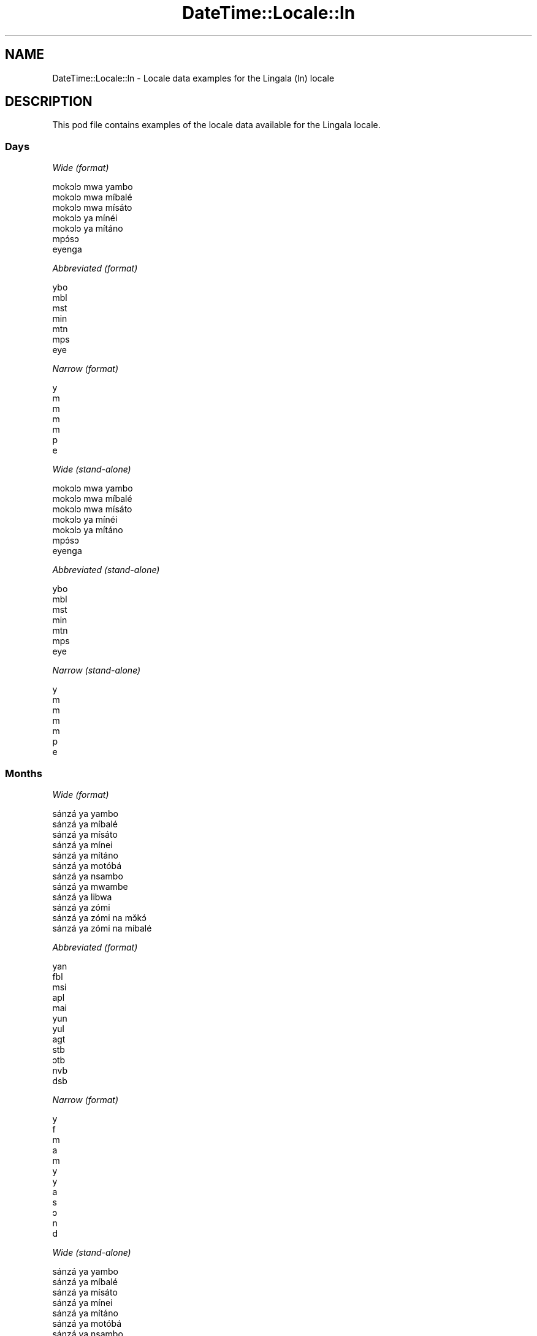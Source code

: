 .\" Automatically generated by Pod::Man 4.09 (Pod::Simple 3.35)
.\"
.\" Standard preamble:
.\" ========================================================================
.de Sp \" Vertical space (when we can't use .PP)
.if t .sp .5v
.if n .sp
..
.de Vb \" Begin verbatim text
.ft CW
.nf
.ne \\$1
..
.de Ve \" End verbatim text
.ft R
.fi
..
.\" Set up some character translations and predefined strings.  \*(-- will
.\" give an unbreakable dash, \*(PI will give pi, \*(L" will give a left
.\" double quote, and \*(R" will give a right double quote.  \*(C+ will
.\" give a nicer C++.  Capital omega is used to do unbreakable dashes and
.\" therefore won't be available.  \*(C` and \*(C' expand to `' in nroff,
.\" nothing in troff, for use with C<>.
.tr \(*W-
.ds C+ C\v'-.1v'\h'-1p'\s-2+\h'-1p'+\s0\v'.1v'\h'-1p'
.ie n \{\
.    ds -- \(*W-
.    ds PI pi
.    if (\n(.H=4u)&(1m=24u) .ds -- \(*W\h'-12u'\(*W\h'-12u'-\" diablo 10 pitch
.    if (\n(.H=4u)&(1m=20u) .ds -- \(*W\h'-12u'\(*W\h'-8u'-\"  diablo 12 pitch
.    ds L" ""
.    ds R" ""
.    ds C` ""
.    ds C' ""
'br\}
.el\{\
.    ds -- \|\(em\|
.    ds PI \(*p
.    ds L" ``
.    ds R" ''
.    ds C`
.    ds C'
'br\}
.\"
.\" Escape single quotes in literal strings from groff's Unicode transform.
.ie \n(.g .ds Aq \(aq
.el       .ds Aq '
.\"
.\" If the F register is >0, we'll generate index entries on stderr for
.\" titles (.TH), headers (.SH), subsections (.SS), items (.Ip), and index
.\" entries marked with X<> in POD.  Of course, you'll have to process the
.\" output yourself in some meaningful fashion.
.\"
.\" Avoid warning from groff about undefined register 'F'.
.de IX
..
.if !\nF .nr F 0
.if \nF>0 \{\
.    de IX
.    tm Index:\\$1\t\\n%\t"\\$2"
..
.    if !\nF==2 \{\
.        nr % 0
.        nr F 2
.    \}
.\}
.\" ========================================================================
.\"
.IX Title "DateTime::Locale::ln 3"
.TH DateTime::Locale::ln 3 "2019-10-09" "perl v5.26.0" "User Contributed Perl Documentation"
.\" For nroff, turn off justification.  Always turn off hyphenation; it makes
.\" way too many mistakes in technical documents.
.if n .ad l
.nh
.SH "NAME"
DateTime::Locale::ln \- Locale data examples for the Lingala (ln) locale
.SH "DESCRIPTION"
.IX Header "DESCRIPTION"
This pod file contains examples of the locale data available for the
Lingala locale.
.SS "Days"
.IX Subsection "Days"
\fIWide (format)\fR
.IX Subsection "Wide (format)"
.PP
.Vb 7
\&  mokɔlɔ mwa yambo
\&  mokɔlɔ mwa míbalé
\&  mokɔlɔ mwa mísáto
\&  mokɔlɔ ya mínéi
\&  mokɔlɔ ya mítáno
\&  mpɔ́sɔ
\&  eyenga
.Ve
.PP
\fIAbbreviated (format)\fR
.IX Subsection "Abbreviated (format)"
.PP
.Vb 7
\&  ybo
\&  mbl
\&  mst
\&  min
\&  mtn
\&  mps
\&  eye
.Ve
.PP
\fINarrow (format)\fR
.IX Subsection "Narrow (format)"
.PP
.Vb 7
\&  y
\&  m
\&  m
\&  m
\&  m
\&  p
\&  e
.Ve
.PP
\fIWide (stand-alone)\fR
.IX Subsection "Wide (stand-alone)"
.PP
.Vb 7
\&  mokɔlɔ mwa yambo
\&  mokɔlɔ mwa míbalé
\&  mokɔlɔ mwa mísáto
\&  mokɔlɔ ya mínéi
\&  mokɔlɔ ya mítáno
\&  mpɔ́sɔ
\&  eyenga
.Ve
.PP
\fIAbbreviated (stand-alone)\fR
.IX Subsection "Abbreviated (stand-alone)"
.PP
.Vb 7
\&  ybo
\&  mbl
\&  mst
\&  min
\&  mtn
\&  mps
\&  eye
.Ve
.PP
\fINarrow (stand-alone)\fR
.IX Subsection "Narrow (stand-alone)"
.PP
.Vb 7
\&  y
\&  m
\&  m
\&  m
\&  m
\&  p
\&  e
.Ve
.SS "Months"
.IX Subsection "Months"
\fIWide (format)\fR
.IX Subsection "Wide (format)"
.PP
.Vb 12
\&  sánzá ya yambo
\&  sánzá ya míbalé
\&  sánzá ya mísáto
\&  sánzá ya mínei
\&  sánzá ya mítáno
\&  sánzá ya motóbá
\&  sánzá ya nsambo
\&  sánzá ya mwambe
\&  sánzá ya libwa
\&  sánzá ya zómi
\&  sánzá ya zómi na mɔ̌kɔ́
\&  sánzá ya zómi na míbalé
.Ve
.PP
\fIAbbreviated (format)\fR
.IX Subsection "Abbreviated (format)"
.PP
.Vb 12
\&  yan
\&  fbl
\&  msi
\&  apl
\&  mai
\&  yun
\&  yul
\&  agt
\&  stb
\&  ɔtb
\&  nvb
\&  dsb
.Ve
.PP
\fINarrow (format)\fR
.IX Subsection "Narrow (format)"
.PP
.Vb 12
\&  y
\&  f
\&  m
\&  a
\&  m
\&  y
\&  y
\&  a
\&  s
\&  ɔ
\&  n
\&  d
.Ve
.PP
\fIWide (stand-alone)\fR
.IX Subsection "Wide (stand-alone)"
.PP
.Vb 12
\&  sánzá ya yambo
\&  sánzá ya míbalé
\&  sánzá ya mísáto
\&  sánzá ya mínei
\&  sánzá ya mítáno
\&  sánzá ya motóbá
\&  sánzá ya nsambo
\&  sánzá ya mwambe
\&  sánzá ya libwa
\&  sánzá ya zómi
\&  sánzá ya zómi na mɔ̌kɔ́
\&  sánzá ya zómi na míbalé
.Ve
.PP
\fIAbbreviated (stand-alone)\fR
.IX Subsection "Abbreviated (stand-alone)"
.PP
.Vb 12
\&  yan
\&  fbl
\&  msi
\&  apl
\&  mai
\&  yun
\&  yul
\&  agt
\&  stb
\&  ɔtb
\&  nvb
\&  dsb
.Ve
.PP
\fINarrow (stand-alone)\fR
.IX Subsection "Narrow (stand-alone)"
.PP
.Vb 12
\&  y
\&  f
\&  m
\&  a
\&  m
\&  y
\&  y
\&  a
\&  s
\&  ɔ
\&  n
\&  d
.Ve
.SS "Quarters"
.IX Subsection "Quarters"
\fIWide (format)\fR
.IX Subsection "Wide (format)"
.PP
.Vb 4
\&  sánzá mísáto ya yambo
\&  sánzá mísáto ya míbalé
\&  sánzá mísáto ya mísáto
\&  sánzá mísáto ya mínei
.Ve
.PP
\fIAbbreviated (format)\fR
.IX Subsection "Abbreviated (format)"
.PP
.Vb 4
\&  SM1
\&  SM2
\&  SM3
\&  SM4
.Ve
.PP
\fINarrow (format)\fR
.IX Subsection "Narrow (format)"
.PP
.Vb 4
\&  1
\&  2
\&  3
\&  4
.Ve
.PP
\fIWide (stand-alone)\fR
.IX Subsection "Wide (stand-alone)"
.PP
.Vb 4
\&  sánzá mísáto ya yambo
\&  sánzá mísáto ya míbalé
\&  sánzá mísáto ya mísáto
\&  sánzá mísáto ya mínei
.Ve
.PP
\fIAbbreviated (stand-alone)\fR
.IX Subsection "Abbreviated (stand-alone)"
.PP
.Vb 4
\&  SM1
\&  SM2
\&  SM3
\&  SM4
.Ve
.PP
\fINarrow (stand-alone)\fR
.IX Subsection "Narrow (stand-alone)"
.PP
.Vb 4
\&  1
\&  2
\&  3
\&  4
.Ve
.SS "Eras"
.IX Subsection "Eras"
\fIWide (format)\fR
.IX Subsection "Wide (format)"
.PP
.Vb 2
\&  Yambo ya Yézu Krís
\&  Nsima ya Yézu Krís
.Ve
.PP
\fIAbbreviated (format)\fR
.IX Subsection "Abbreviated (format)"
.PP
.Vb 2
\&  libóso ya
\&  nsima ya Y
.Ve
.PP
\fINarrow (format)\fR
.IX Subsection "Narrow (format)"
.PP
.Vb 2
\&  libóso ya
\&  nsima ya Y
.Ve
.SS "Date Formats"
.IX Subsection "Date Formats"
\fIFull\fR
.IX Subsection "Full"
.PP
.Vb 3
\&   2008\-02\-05T18:30:30 = mokɔlɔ mwa míbalé 5 sánzá ya míbalé 2008
\&   1995\-12\-22T09:05:02 = mokɔlɔ ya mítáno 22 sánzá ya zómi na míbalé 1995
\&  \-0010\-09\-15T04:44:23 = mpɔ́sɔ 15 sánzá ya libwa \-10
.Ve
.PP
\fILong\fR
.IX Subsection "Long"
.PP
.Vb 3
\&   2008\-02\-05T18:30:30 = 5 sánzá ya míbalé 2008
\&   1995\-12\-22T09:05:02 = 22 sánzá ya zómi na míbalé 1995
\&  \-0010\-09\-15T04:44:23 = 15 sánzá ya libwa \-10
.Ve
.PP
\fIMedium\fR
.IX Subsection "Medium"
.PP
.Vb 3
\&   2008\-02\-05T18:30:30 = 5 fbl 2008
\&   1995\-12\-22T09:05:02 = 22 dsb 1995
\&  \-0010\-09\-15T04:44:23 = 15 stb \-10
.Ve
.PP
\fIShort\fR
.IX Subsection "Short"
.PP
.Vb 3
\&   2008\-02\-05T18:30:30 = 5/2/2008
\&   1995\-12\-22T09:05:02 = 22/12/1995
\&  \-0010\-09\-15T04:44:23 = 15/9/\-10
.Ve
.SS "Time Formats"
.IX Subsection "Time Formats"
\fIFull\fR
.IX Subsection "Full"
.PP
.Vb 3
\&   2008\-02\-05T18:30:30 = 18:30:30 UTC
\&   1995\-12\-22T09:05:02 = 09:05:02 UTC
\&  \-0010\-09\-15T04:44:23 = 04:44:23 UTC
.Ve
.PP
\fILong\fR
.IX Subsection "Long"
.PP
.Vb 3
\&   2008\-02\-05T18:30:30 = 18:30:30 UTC
\&   1995\-12\-22T09:05:02 = 09:05:02 UTC
\&  \-0010\-09\-15T04:44:23 = 04:44:23 UTC
.Ve
.PP
\fIMedium\fR
.IX Subsection "Medium"
.PP
.Vb 3
\&   2008\-02\-05T18:30:30 = 18:30:30
\&   1995\-12\-22T09:05:02 = 09:05:02
\&  \-0010\-09\-15T04:44:23 = 04:44:23
.Ve
.PP
\fIShort\fR
.IX Subsection "Short"
.PP
.Vb 3
\&   2008\-02\-05T18:30:30 = 18:30
\&   1995\-12\-22T09:05:02 = 09:05
\&  \-0010\-09\-15T04:44:23 = 04:44
.Ve
.SS "Datetime Formats"
.IX Subsection "Datetime Formats"
\fIFull\fR
.IX Subsection "Full"
.PP
.Vb 3
\&   2008\-02\-05T18:30:30 = mokɔlɔ mwa míbalé 5 sánzá ya míbalé 2008 18:30:30 UTC
\&   1995\-12\-22T09:05:02 = mokɔlɔ ya mítáno 22 sánzá ya zómi na míbalé 1995 09:05:02 UTC
\&  \-0010\-09\-15T04:44:23 = mpɔ́sɔ 15 sánzá ya libwa \-10 04:44:23 UTC
.Ve
.PP
\fILong\fR
.IX Subsection "Long"
.PP
.Vb 3
\&   2008\-02\-05T18:30:30 = 5 sánzá ya míbalé 2008 18:30:30 UTC
\&   1995\-12\-22T09:05:02 = 22 sánzá ya zómi na míbalé 1995 09:05:02 UTC
\&  \-0010\-09\-15T04:44:23 = 15 sánzá ya libwa \-10 04:44:23 UTC
.Ve
.PP
\fIMedium\fR
.IX Subsection "Medium"
.PP
.Vb 3
\&   2008\-02\-05T18:30:30 = 5 fbl 2008 18:30:30
\&   1995\-12\-22T09:05:02 = 22 dsb 1995 09:05:02
\&  \-0010\-09\-15T04:44:23 = 15 stb \-10 04:44:23
.Ve
.PP
\fIShort\fR
.IX Subsection "Short"
.PP
.Vb 3
\&   2008\-02\-05T18:30:30 = 5/2/2008 18:30
\&   1995\-12\-22T09:05:02 = 22/12/1995 09:05
\&  \-0010\-09\-15T04:44:23 = 15/9/\-10 04:44
.Ve
.SS "Available Formats"
.IX Subsection "Available Formats"
\fIBh (h B)\fR
.IX Subsection "Bh (h B)"
.PP
.Vb 3
\&   2008\-02\-05T18:30:30 = 6 B
\&   1995\-12\-22T09:05:02 = 9 B
\&  \-0010\-09\-15T04:44:23 = 4 B
.Ve
.PP
\fIBhm (h:mm B)\fR
.IX Subsection "Bhm (h:mm B)"
.PP
.Vb 3
\&   2008\-02\-05T18:30:30 = 6:30 B
\&   1995\-12\-22T09:05:02 = 9:05 B
\&  \-0010\-09\-15T04:44:23 = 4:44 B
.Ve
.PP
\fIBhms (h:mm:ss B)\fR
.IX Subsection "Bhms (h:mm:ss B)"
.PP
.Vb 3
\&   2008\-02\-05T18:30:30 = 6:30:30 B
\&   1995\-12\-22T09:05:02 = 9:05:02 B
\&  \-0010\-09\-15T04:44:23 = 4:44:23 B
.Ve
.PP
\fIE (ccc)\fR
.IX Subsection "E (ccc)"
.PP
.Vb 3
\&   2008\-02\-05T18:30:30 = mbl
\&   1995\-12\-22T09:05:02 = mtn
\&  \-0010\-09\-15T04:44:23 = mps
.Ve
.PP
\fIEBhm (E h:mm B)\fR
.IX Subsection "EBhm (E h:mm B)"
.PP
.Vb 3
\&   2008\-02\-05T18:30:30 = mbl 6:30 B
\&   1995\-12\-22T09:05:02 = mtn 9:05 B
\&  \-0010\-09\-15T04:44:23 = mps 4:44 B
.Ve
.PP
\fIEBhms (E h:mm:ss B)\fR
.IX Subsection "EBhms (E h:mm:ss B)"
.PP
.Vb 3
\&   2008\-02\-05T18:30:30 = mbl 6:30:30 B
\&   1995\-12\-22T09:05:02 = mtn 9:05:02 B
\&  \-0010\-09\-15T04:44:23 = mps 4:44:23 B
.Ve
.PP
\fIEHm (E HH:mm)\fR
.IX Subsection "EHm (E HH:mm)"
.PP
.Vb 3
\&   2008\-02\-05T18:30:30 = mbl 18:30
\&   1995\-12\-22T09:05:02 = mtn 09:05
\&  \-0010\-09\-15T04:44:23 = mps 04:44
.Ve
.PP
\fIEHms (E HH:mm:ss)\fR
.IX Subsection "EHms (E HH:mm:ss)"
.PP
.Vb 3
\&   2008\-02\-05T18:30:30 = mbl 18:30:30
\&   1995\-12\-22T09:05:02 = mtn 09:05:02
\&  \-0010\-09\-15T04:44:23 = mps 04:44:23
.Ve
.PP
\fIEd (E d)\fR
.IX Subsection "Ed (E d)"
.PP
.Vb 3
\&   2008\-02\-05T18:30:30 = mbl 5
\&   1995\-12\-22T09:05:02 = mtn 22
\&  \-0010\-09\-15T04:44:23 = mps 15
.Ve
.PP
\fIEhm (E h:mm a)\fR
.IX Subsection "Ehm (E h:mm a)"
.PP
.Vb 3
\&   2008\-02\-05T18:30:30 = mbl 6:30 mpókwa
\&   1995\-12\-22T09:05:02 = mtn 9:05 ntɔ́ngɔ́
\&  \-0010\-09\-15T04:44:23 = mps 4:44 ntɔ́ngɔ́
.Ve
.PP
\fIEhms (E h:mm:ss a)\fR
.IX Subsection "Ehms (E h:mm:ss a)"
.PP
.Vb 3
\&   2008\-02\-05T18:30:30 = mbl 6:30:30 mpókwa
\&   1995\-12\-22T09:05:02 = mtn 9:05:02 ntɔ́ngɔ́
\&  \-0010\-09\-15T04:44:23 = mps 4:44:23 ntɔ́ngɔ́
.Ve
.PP
\fIGy (G y)\fR
.IX Subsection "Gy (G y)"
.PP
.Vb 3
\&   2008\-02\-05T18:30:30 = nsima ya Y 2008
\&   1995\-12\-22T09:05:02 = nsima ya Y 1995
\&  \-0010\-09\-15T04:44:23 = libóso ya \-10
.Ve
.PP
\fIGyMMM (G y \s-1MMM\s0)\fR
.IX Subsection "GyMMM (G y MMM)"
.PP
.Vb 3
\&   2008\-02\-05T18:30:30 = nsima ya Y 2008 fbl
\&   1995\-12\-22T09:05:02 = nsima ya Y 1995 dsb
\&  \-0010\-09\-15T04:44:23 = libóso ya \-10 stb
.Ve
.PP
\fIGyMMMEd (G y \s-1MMM\s0 d, E)\fR
.IX Subsection "GyMMMEd (G y MMM d, E)"
.PP
.Vb 3
\&   2008\-02\-05T18:30:30 = nsima ya Y 2008 fbl 5, mbl
\&   1995\-12\-22T09:05:02 = nsima ya Y 1995 dsb 22, mtn
\&  \-0010\-09\-15T04:44:23 = libóso ya \-10 stb 15, mps
.Ve
.PP
\fIGyMMMd (G y \s-1MMM\s0 d)\fR
.IX Subsection "GyMMMd (G y MMM d)"
.PP
.Vb 3
\&   2008\-02\-05T18:30:30 = nsima ya Y 2008 fbl 5
\&   1995\-12\-22T09:05:02 = nsima ya Y 1995 dsb 22
\&  \-0010\-09\-15T04:44:23 = libóso ya \-10 stb 15
.Ve
.PP
\fIH (\s-1HH\s0)\fR
.IX Subsection "H (HH)"
.PP
.Vb 3
\&   2008\-02\-05T18:30:30 = 18
\&   1995\-12\-22T09:05:02 = 09
\&  \-0010\-09\-15T04:44:23 = 04
.Ve
.PP
\fIHm (HH:mm)\fR
.IX Subsection "Hm (HH:mm)"
.PP
.Vb 3
\&   2008\-02\-05T18:30:30 = 18:30
\&   1995\-12\-22T09:05:02 = 09:05
\&  \-0010\-09\-15T04:44:23 = 04:44
.Ve
.PP
\fIHms (HH:mm:ss)\fR
.IX Subsection "Hms (HH:mm:ss)"
.PP
.Vb 3
\&   2008\-02\-05T18:30:30 = 18:30:30
\&   1995\-12\-22T09:05:02 = 09:05:02
\&  \-0010\-09\-15T04:44:23 = 04:44:23
.Ve
.PP
\fIHmsv (HH:mm:ss v)\fR
.IX Subsection "Hmsv (HH:mm:ss v)"
.PP
.Vb 3
\&   2008\-02\-05T18:30:30 = 18:30:30 UTC
\&   1995\-12\-22T09:05:02 = 09:05:02 UTC
\&  \-0010\-09\-15T04:44:23 = 04:44:23 UTC
.Ve
.PP
\fIHmv (HH:mm v)\fR
.IX Subsection "Hmv (HH:mm v)"
.PP
.Vb 3
\&   2008\-02\-05T18:30:30 = 18:30 UTC
\&   1995\-12\-22T09:05:02 = 09:05 UTC
\&  \-0010\-09\-15T04:44:23 = 04:44 UTC
.Ve
.PP
\fIM (L)\fR
.IX Subsection "M (L)"
.PP
.Vb 3
\&   2008\-02\-05T18:30:30 = 2
\&   1995\-12\-22T09:05:02 = 12
\&  \-0010\-09\-15T04:44:23 = 9
.Ve
.PP
\fIMEd (E d/M)\fR
.IX Subsection "MEd (E d/M)"
.PP
.Vb 3
\&   2008\-02\-05T18:30:30 = mbl 5/2
\&   1995\-12\-22T09:05:02 = mtn 22/12
\&  \-0010\-09\-15T04:44:23 = mps 15/9
.Ve
.PP
\fI\s-1MMM\s0 (\s-1LLL\s0)\fR
.IX Subsection "MMM (LLL)"
.PP
.Vb 3
\&   2008\-02\-05T18:30:30 = fbl
\&   1995\-12\-22T09:05:02 = dsb
\&  \-0010\-09\-15T04:44:23 = stb
.Ve
.PP
\fIMMMEd (E d \s-1MMM\s0)\fR
.IX Subsection "MMMEd (E d MMM)"
.PP
.Vb 3
\&   2008\-02\-05T18:30:30 = mbl 5 fbl
\&   1995\-12\-22T09:05:02 = mtn 22 dsb
\&  \-0010\-09\-15T04:44:23 = mps 15 stb
.Ve
.PP
\fIMMMMW-count-other ('week' W 'of' \s-1MMMM\s0)\fR
.IX Subsection "MMMMW-count-other ('week' W 'of' MMMM)"
.PP
.Vb 3
\&   2008\-02\-05T18:30:30 = week 1 of sánzá ya míbalé
\&   1995\-12\-22T09:05:02 = week 3 of sánzá ya zómi na míbalé
\&  \-0010\-09\-15T04:44:23 = week 2 of sánzá ya libwa
.Ve
.PP
\fIMMMMd (\s-1MMMM\s0 d)\fR
.IX Subsection "MMMMd (MMMM d)"
.PP
.Vb 3
\&   2008\-02\-05T18:30:30 = sánzá ya míbalé 5
\&   1995\-12\-22T09:05:02 = sánzá ya zómi na míbalé 22
\&  \-0010\-09\-15T04:44:23 = sánzá ya libwa 15
.Ve
.PP
\fIMMMd (d \s-1MMM\s0)\fR
.IX Subsection "MMMd (d MMM)"
.PP
.Vb 3
\&   2008\-02\-05T18:30:30 = 5 fbl
\&   1995\-12\-22T09:05:02 = 22 dsb
\&  \-0010\-09\-15T04:44:23 = 15 stb
.Ve
.PP
\fIMd (d/M)\fR
.IX Subsection "Md (d/M)"
.PP
.Vb 3
\&   2008\-02\-05T18:30:30 = 5/2
\&   1995\-12\-22T09:05:02 = 22/12
\&  \-0010\-09\-15T04:44:23 = 15/9
.Ve
.PP
\fId (d)\fR
.IX Subsection "d (d)"
.PP
.Vb 3
\&   2008\-02\-05T18:30:30 = 5
\&   1995\-12\-22T09:05:02 = 22
\&  \-0010\-09\-15T04:44:23 = 15
.Ve
.PP
\fIh (h a)\fR
.IX Subsection "h (h a)"
.PP
.Vb 3
\&   2008\-02\-05T18:30:30 = 6 mpókwa
\&   1995\-12\-22T09:05:02 = 9 ntɔ́ngɔ́
\&  \-0010\-09\-15T04:44:23 = 4 ntɔ́ngɔ́
.Ve
.PP
\fIhm (h:mm a)\fR
.IX Subsection "hm (h:mm a)"
.PP
.Vb 3
\&   2008\-02\-05T18:30:30 = 6:30 mpókwa
\&   1995\-12\-22T09:05:02 = 9:05 ntɔ́ngɔ́
\&  \-0010\-09\-15T04:44:23 = 4:44 ntɔ́ngɔ́
.Ve
.PP
\fIhms (h:mm:ss a)\fR
.IX Subsection "hms (h:mm:ss a)"
.PP
.Vb 3
\&   2008\-02\-05T18:30:30 = 6:30:30 mpókwa
\&   1995\-12\-22T09:05:02 = 9:05:02 ntɔ́ngɔ́
\&  \-0010\-09\-15T04:44:23 = 4:44:23 ntɔ́ngɔ́
.Ve
.PP
\fIhmsv (h:mm:ss a v)\fR
.IX Subsection "hmsv (h:mm:ss a v)"
.PP
.Vb 3
\&   2008\-02\-05T18:30:30 = 6:30:30 mpókwa UTC
\&   1995\-12\-22T09:05:02 = 9:05:02 ntɔ́ngɔ́ UTC
\&  \-0010\-09\-15T04:44:23 = 4:44:23 ntɔ́ngɔ́ UTC
.Ve
.PP
\fIhmv (h:mm a v)\fR
.IX Subsection "hmv (h:mm a v)"
.PP
.Vb 3
\&   2008\-02\-05T18:30:30 = 6:30 mpókwa UTC
\&   1995\-12\-22T09:05:02 = 9:05 ntɔ́ngɔ́ UTC
\&  \-0010\-09\-15T04:44:23 = 4:44 ntɔ́ngɔ́ UTC
.Ve
.PP
\fIms (m:ss)\fR
.IX Subsection "ms (m:ss)"
.PP
.Vb 3
\&   2008\-02\-05T18:30:30 = 30:30
\&   1995\-12\-22T09:05:02 = 5:02
\&  \-0010\-09\-15T04:44:23 = 44:23
.Ve
.PP
\fIy (y)\fR
.IX Subsection "y (y)"
.PP
.Vb 3
\&   2008\-02\-05T18:30:30 = 2008
\&   1995\-12\-22T09:05:02 = 1995
\&  \-0010\-09\-15T04:44:23 = \-10
.Ve
.PP
\fIyM (M/y)\fR
.IX Subsection "yM (M/y)"
.PP
.Vb 3
\&   2008\-02\-05T18:30:30 = 2/2008
\&   1995\-12\-22T09:05:02 = 12/1995
\&  \-0010\-09\-15T04:44:23 = 9/\-10
.Ve
.PP
\fIyMEd (E d/M/y)\fR
.IX Subsection "yMEd (E d/M/y)"
.PP
.Vb 3
\&   2008\-02\-05T18:30:30 = mbl 5/2/2008
\&   1995\-12\-22T09:05:02 = mtn 22/12/1995
\&  \-0010\-09\-15T04:44:23 = mps 15/9/\-10
.Ve
.PP
\fIyMMM (\s-1MMM\s0 y)\fR
.IX Subsection "yMMM (MMM y)"
.PP
.Vb 3
\&   2008\-02\-05T18:30:30 = fbl 2008
\&   1995\-12\-22T09:05:02 = dsb 1995
\&  \-0010\-09\-15T04:44:23 = stb \-10
.Ve
.PP
\fIyMMMEd (E d \s-1MMM\s0 y)\fR
.IX Subsection "yMMMEd (E d MMM y)"
.PP
.Vb 3
\&   2008\-02\-05T18:30:30 = mbl 5 fbl 2008
\&   1995\-12\-22T09:05:02 = mtn 22 dsb 1995
\&  \-0010\-09\-15T04:44:23 = mps 15 stb \-10
.Ve
.PP
\fIyMMMM (y \s-1MMMM\s0)\fR
.IX Subsection "yMMMM (y MMMM)"
.PP
.Vb 3
\&   2008\-02\-05T18:30:30 = 2008 sánzá ya míbalé
\&   1995\-12\-22T09:05:02 = 1995 sánzá ya zómi na míbalé
\&  \-0010\-09\-15T04:44:23 = \-10 sánzá ya libwa
.Ve
.PP
\fIyMMMd (d \s-1MMM\s0 y)\fR
.IX Subsection "yMMMd (d MMM y)"
.PP
.Vb 3
\&   2008\-02\-05T18:30:30 = 5 fbl 2008
\&   1995\-12\-22T09:05:02 = 22 dsb 1995
\&  \-0010\-09\-15T04:44:23 = 15 stb \-10
.Ve
.PP
\fIyMd (d/M/y)\fR
.IX Subsection "yMd (d/M/y)"
.PP
.Vb 3
\&   2008\-02\-05T18:30:30 = 5/2/2008
\&   1995\-12\-22T09:05:02 = 22/12/1995
\&  \-0010\-09\-15T04:44:23 = 15/9/\-10
.Ve
.PP
\fIyQQQ (\s-1QQQ\s0 y)\fR
.IX Subsection "yQQQ (QQQ y)"
.PP
.Vb 3
\&   2008\-02\-05T18:30:30 = SM1 2008
\&   1995\-12\-22T09:05:02 = SM4 1995
\&  \-0010\-09\-15T04:44:23 = SM3 \-10
.Ve
.PP
\fIyQQQQ (\s-1QQQQ\s0 y)\fR
.IX Subsection "yQQQQ (QQQQ y)"
.PP
.Vb 3
\&   2008\-02\-05T18:30:30 = sánzá mísáto ya yambo 2008
\&   1995\-12\-22T09:05:02 = sánzá mísáto ya mínei 1995
\&  \-0010\-09\-15T04:44:23 = sánzá mísáto ya mísáto \-10
.Ve
.PP
\fIyw-count-other ('week' w 'of' Y)\fR
.IX Subsection "yw-count-other ('week' w 'of' Y)"
.PP
.Vb 3
\&   2008\-02\-05T18:30:30 = week 6 of 2008
\&   1995\-12\-22T09:05:02 = week 51 of 1995
\&  \-0010\-09\-15T04:44:23 = week 37 of \-10
.Ve
.SS "Miscellaneous"
.IX Subsection "Miscellaneous"
\fIPrefers 24 hour time?\fR
.IX Subsection "Prefers 24 hour time?"
.PP
Yes
.PP
\fILocal first day of the week\fR
.IX Subsection "Local first day of the week"
.PP
1 (mokɔlɔ mwa yambo)
.SH "SUPPORT"
.IX Header "SUPPORT"
See DateTime::Locale.
